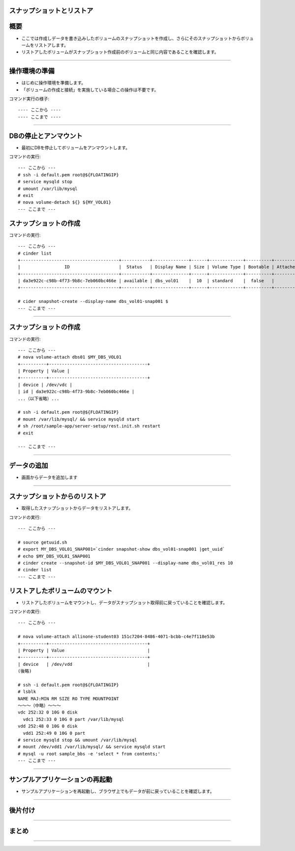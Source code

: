 スナップショットとリストア
================


概要
================

- ここでは作成しデータを書き込みしたボリュームのスナップショットを作成し、さらにそのスナップショットからボリュームをリストアします。
- リストアしたボリュームがスナップショット作成前のボリュームと同じ内容であることを確認します。

----

操作環境の準備
================
- はじめに操作環境を準備します。
- 「ボリュームの作成と接続」を実施している場合この操作は不要です。

コマンド実行の様子::

  ---- ここから ----
  ---- ここまで ----

----

DBの停止とアンマウント
================

- 最初にDBを停止してボリュームをアンマウントします。

コマンドの実行::

  --- ここから ---
  # ssh -i default.pem root@${FLOATINGIP}
  # service mysqld stop
  # umount /var/lib/mysql
  # exit
  # nova volume-detach ${} ${MY_VOL01}
  --- ここまで ---


スナップショットの作成
================

コマンドの実行::

  --- ここから ---
  # cinder list
  +--------------------------------------+-----------+--------------+------+-------------+----------+-------------+
  |                 ID                   |  Status   | Display Name | Size | Volume Type | Bootable | Attached to |
  +--------------------------------------+-----------+--------------+------+-------------+----------+-------------+
  | da3e922c-c98b-4f73-9b8c-7eb060bc466e | available | dbs_vol01    |  10  | standard    |  false   |             |
  +--------------------------------------+-----------+--------------+------+-------------+----------+-------------+

  # cider snapshot-create --display-name dbs_vol01-snap001 $
  --- ここまで ---

----




スナップショットの作成
================

コマンドの実行::

  --- ここから ---
  # nova volume-attach dbs01 $MY_DBS_VOL01
  +----------+--------------------------------------+
  | Property | Value |
  +----------+--------------------------------------+
  | device | /dev/vdc |
  | id | da3e922c-c98b-4f73-9b8c-7eb060bc466e |
  ...（以下省略）...

  # ssh -i default.pem root@${FLOATINGIP}
  # mount /var/lib/mysql/ && service mysqld start
  # sh /root/sample-app/server-setup/rest.init.sh restart
  # exit 

  --- ここまで ---

----

データの追加
================

- 画面からデータを追加します



----


スナップショットからのリストア
================

- 取得したスナップショットからデータをリストアします。

コマンドの実行::

  --- ここから ---
  
  # source getuuid.sh
  # export MY_DBS_VOL01_SNAP001=`cinder snapshot-show dbs_vol01-snap001 |get_uuid` 
  # echo $MY_DBS_VOL01_SNAP001
  # cinder create --snapshot-id $MY_DBS_VOL01_SNAP001 --display-name dbs_vol01_res 10
  # cinder list
  --- ここまで ---


リストアしたボリュームのマウント
================

- リストアしたボリュームをマウントし、データがスナップショット取得前に戻っていることを確認します。

コマンドの実行::

  --- ここから ---

  # nova volume-attach allinone-student03 151c7204-8486-4071-bcbb-c4e7f118e53b 
  +----------+--------------------------------------+
  | Property | Value                                |
  +----------+--------------------------------------+
  | device   | /dev/vdd                             |
  (後略)
  
  # ssh -i default.pem root@${FLOATINGIP}
  # lsblk
  NAME MAJ:MIN RM SIZE RO TYPE MOUNTPOINT
  ～～～（中略）～～～
  vdc 252:32 0 10G 0 disk
    vdc1 252:33 0 10G 0 part /var/lib/mysql
  vdd 252:48 0 10G 0 disk
    vdd1 252:49 0 10G 0 part
  # service mysqld stop && umount /var/lib/mysql
  # mount /dev/vdd1 /var/lib/mysql/ && service mysqld start
  # mysql -u root sample_bbs -e 'select * from contents;'
  --- ここまで ---

----

サンプルアプリケーションの再起動
================

- サンプルアプリケーションを再起動し、ブラウザ上でもデータが前に戻っていることを確認します。


----

後片付け
===============

----



まとめ
===============



----


